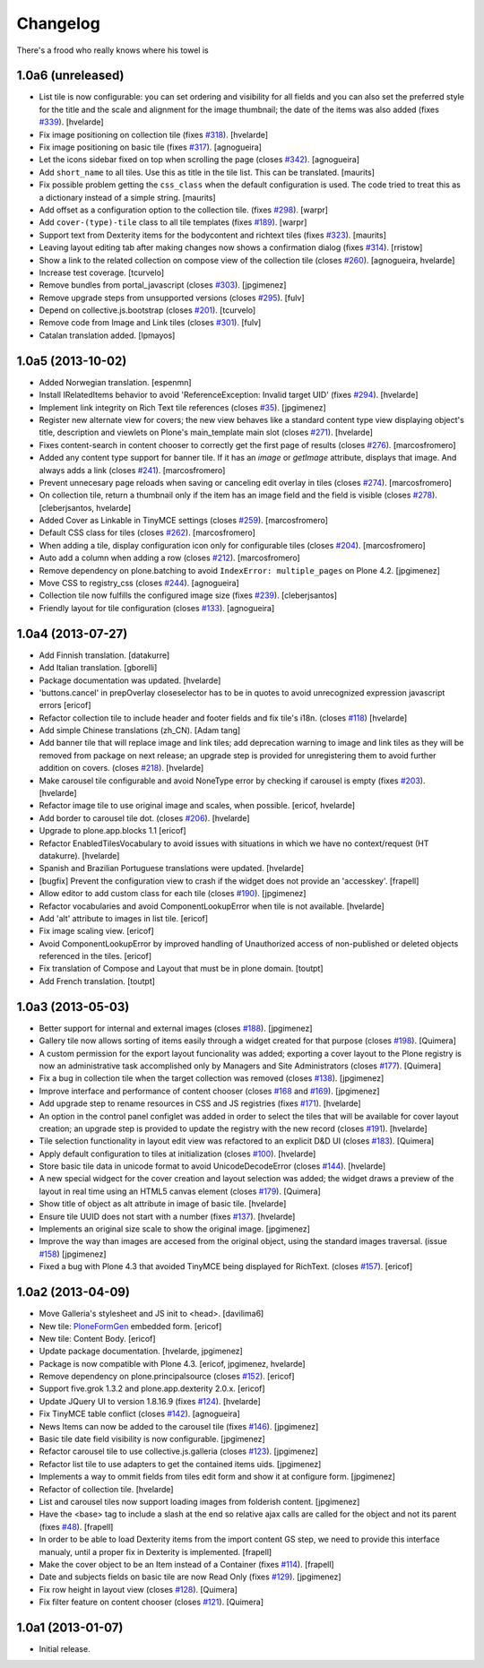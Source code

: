 Changelog
---------

There's a frood who really knows where his towel is

1.0a6 (unreleased)
^^^^^^^^^^^^^^^^^^

- List tile is now configurable: you can set ordering and visibility for all
  fields and you can also set the preferred style for the title and the scale
  and alignment for the image thumbnail; the date of the items was also added
  (fixes `#339`_). [hvelarde]

- Fix image positioning on collection tile (fixes `#318`_). [hvelarde]

- Fix image positioning on basic tile (fixes `#317`_). [agnogueira]

- Let the icons sidebar fixed on top when scrolling the page (closes `#342`_).
  [agnogueira]

- Add ``short_name`` to all tiles.  Use this as title in the tile
  list. This can be translated.
  [maurits]

- Fix possible problem getting the ``css_class`` when the default
  configuration is used.  The code tried to treat this as a dictionary
  instead of a simple string.
  [maurits]

- Add offset as a configuration option to the collection tile.
  (fixes `#298`_). [warpr]

- Add ``cover-(type)-tile`` class to all tile templates (fixes `#189`_).
  [warpr]

- Support text from Dexterity items for the bodycontent and richtext
  tiles (fixes `#323`_). [maurits]

- Leaving layout editing tab after making changes now shows a confirmation
  dialog (fixes `#314`_). [rristow]

- Show a link to the related collection on compose view of the collection tile
  (closes `#260`_). [agnogueira, hvelarde]

- Increase test coverage. [tcurvelo]

- Remove bundles from portal_javascript (closes `#303`_). [jpgimenez]

- Remove upgrade steps from unsupported versions (closes `#295`_). [fulv]

- Depend on collective.js.bootstrap (closes `#201`_). [tcurvelo]

- Remove code from Image and Link tiles (closes `#301`_). [fulv]

- Catalan translation added. [lpmayos]


1.0a5 (2013-10-02)
^^^^^^^^^^^^^^^^^^

- Added Norwegian translation. [espenmn]

- Install IRelatedItems behavior to avoid 'ReferenceException: Invalid target
  UID' (fixes `#294`_). [hvelarde]

- Implement link integrity on Rich Text tile references (closes `#35`_).
  [jpgimenez]

- Register new alternate view for covers; the new view behaves like a standard
  content type view displaying object's title, description and viewlets on
  Plone's main_template main slot (closes `#271`_). [hvelarde]

- Fixes content-search in content chooser to correctly get the first
  page of results (closes `#276`_). [marcosfromero]

- Added any content type support for banner tile. If it has an `image`
  or `getImage` attribute, displays that image. And always adds
  a link (closes `#241`_). [marcosfromero]

- Prevent unnecesary page reloads when saving or canceling edit overlay
  in tiles (closes `#274`_). [marcosfromero]

- On collection tile, return a thumbnail only if the item has an image field
  and the field is visible (closes `#278`_). [cleberjsantos, hvelarde]

- Added Cover as Linkable in TinyMCE settings (closes `#259`_).
  [marcosfromero]

- Default CSS class for tiles (closes `#262`_). [marcosfromero]

- When adding a tile, display configuration icon only for configurable
  tiles (closes `#204`_). [marcosfromero]

- Auto add a column when adding a row (closes `#212`_).
  [marcosfromero]

- Remove dependency on plone.batching to avoid ``IndexError: multiple_pages``
  on Plone 4.2. [jpgimenez]

- Move CSS to registry_css (closes `#244`_). [agnogueira]

- Collection tile now fulfills the configured image size (fixes `#239`_).
  [cleberjsantos]

- Friendly layout for tile configuration (closes `#133`_). [agnogueira]


1.0a4 (2013-07-27)
^^^^^^^^^^^^^^^^^^

- Add Finnish translation. [datakurre]

- Add Italian translation. [gborelli]

- Package documentation was updated. [hvelarde]

- 'buttons.cancel' in prepOverlay closeselector has to be in quotes to
  avoid unrecognized expression javascript errors [ericof]

- Refactor collection tile to include header and footer fields and fix tile's
  i18n. (closes `#118`_) [hvelarde]

- Add simple Chinese translations (zh_CN). [Adam tang]

- Add banner tile that will replace image and link tiles; add deprecation
  warning to image and link tiles as they will be removed from package on
  next release; an upgrade step is provided for unregistering them to
  avoid further addition on covers. (closes `#218`_). [hvelarde]

- Make carousel tile configurable and avoid NoneType error by checking if
  carousel is empty (fixes `#203`_). [hvelarde]

- Refactor image tile to use original image and scales, when possible.
  [ericof, hvelarde]

- Add border to carousel tile dot. (closes `#206`_). [hvelarde]

- Upgrade to plone.app.blocks 1.1 [ericof]

- Refactor EnabledTilesVocabulary to avoid issues with situations in which
  we have no context/request (HT datakurre). [hvelarde]

- Spanish and Brazilian Portuguese translations were updated. [hvelarde]

- [bugfix] Prevent the configuration view to crash if the widget does not
  provide an 'accesskey'. [frapell]

- Allow editor to add custom class for each tile (closes `#190`_). [jpgimenez]

- Refactor vocabularies and avoid ComponentLookupError when tile is not
  available. [hvelarde]

- Add 'alt' attribute to images in list tile. [ericof]

- Fix image scaling view. [ericof]

- Avoid ComponentLookupError by improved handling of Unauthorized access of
  non-published or deleted objects referenced in the tiles. [ericof]

- Fix translation of Compose and Layout that must be in plone domain. [toutpt]

- Add French translation. [toutpt]


1.0a3 (2013-05-03)
^^^^^^^^^^^^^^^^^^

- Better support for internal and external images (closes `#188`_).
  [jpgimenez]

- Gallery tile now allows sorting of items easily through a widget created for
  that purpose (closes `#198`_). [Quimera]

- A custom permission for the export layout funcionality was added; exporting
  a cover layout to the Plone registry is now an administrative task
  accomplished only by Managers and Site Administrators (closes `#177`_).
  [Quimera]

- Fix a bug in collection tile when the target collection was removed
  (closes `#138`_). [jpgimenez]

- Improve interface and performance of content chooser
  (closes `#168`_ and `#169`_). [jpgimenez]

- Add upgrade step to rename resources in CSS and JS registries
  (fixes `#171`_). [hvelarde]

- An option in the control panel configlet was added in order to select the
  tiles that will be available for cover layout creation; an upgrade step
  is provided to update the registry with the new record (closes `#191`_).
  [hvelarde]

- Tile selection functionality in layout edit view was refactored  to an
  explicit D&D UI (closes `#183`_). [Quimera]

- Apply default configuration to tiles at initialization (closes `#100`_).
  [hvelarde]

- Store basic tile data in unicode format to avoid UnicodeDecodeError
  (closes `#144`_). [hvelarde]

- A new special widgect for the cover creation and layout selection was added;
  the widget draws a preview of the layout in real time using an HTML5 canvas
  element (closes `#179`_). [Quimera]

- Show title of object as alt attribute in image of basic tile. [hvelarde]

- Ensure tile UUID does not start with a number (fixes `#137`_). [hvelarde]

- Implements an original size scale to show the original image. [jpgimenez]

- Improve the way than images are accesed from the original object,
  using the standard images traversal. (issue `#158`_) [jpgimenez]

- Fixed a bug with Plone 4.3 that avoided TinyMCE being displayed for
  RichText. (closes `#157`_). [ericof]


1.0a2 (2013-04-09)
^^^^^^^^^^^^^^^^^^
- Move Galleria's stylesheet and JS init to <head>. [davilima6]

- New tile: `PloneFormGen`_ embedded form. [ericof]

- New tile: Content Body. [ericof]

- Update package documentation. [hvelarde, jpgimenez]

- Package is now compatible with Plone 4.3. [ericof, jpgimenez, hvelarde]

- Remove dependency on plone.principalsource (closes `#152`_). [ericof]

- Support five.grok 1.3.2 and plone.app.dexterity 2.0.x. [ericof]

- Update JQuery UI to version 1.8.16.9 (fixes `#124`_). [hvelarde]

- Fix TinyMCE table conflict (closes `#142`_). [agnogueira]

- News Items can now be added to the carousel tile (fixes `#146`_).
  [jpgimenez]

- Basic tile date field visibility is now configurable. [jpgimenez]

- Refactor carousel tile to use collective.js.galleria (closes `#123`_).
  [jpgimenez]

- Refactor list tile to use adapters to get the contained items uids.
  [jpgimenez]

- Implements a way to ommit fields from tiles edit form and show it at
  configure form. [jpgimenez]

- Refactor of collection tile. [hvelarde]

- List and carousel tiles now support loading images from folderish content.
  [jpgimenez]

- Have the <base> tag to include a slash at the end so relative ajax calls are
  called for the object and not its parent (fixes `#48`_). [frapell]

- In order to be able to load Dexterity items from the import content GS step,
  we need to provide this interface manualy, until a proper fix in Dexterity
  is implemented. [frapell]

- Make the cover object to be an Item instead of a Container (fixes `#114`_).
  [frapell]

- Date and subjects fields on basic tile are now Read Only (fixes `#129`_).
  [jpgimenez]

- Fix row height in layout view (closes `#128`_). [Quimera]

- Fix filter feature on content chooser (closes `#121`_). [Quimera]


1.0a1 (2013-01-07)
^^^^^^^^^^^^^^^^^^

- Initial release.

.. _`PloneFormGen`: https://pypi.python.org/pypi/Products.PloneFormGen
.. _`#35`: https://github.com/collective/collective.cover/issues/35
.. _`#48`: https://github.com/collective/collective.cover/issues/48
.. _`#100`: https://github.com/collective/collective.cover/issues/100
.. _`#114`: https://github.com/collective/collective.cover/issues/114
.. _`#118`: https://github.com/collective/collective.cover/issues/118
.. _`#121`: https://github.com/collective/collective.cover/issues/121
.. _`#123`: https://github.com/collective/collective.cover/issues/123
.. _`#124`: https://github.com/collective/collective.cover/issues/124
.. _`#128`: https://github.com/collective/collective.cover/issues/128
.. _`#129`: https://github.com/collective/collective.cover/issues/129
.. _`#133`: https://github.com/collective/collective.cover/issues/133
.. _`#137`: https://github.com/collective/collective.cover/issues/137
.. _`#138`: https://github.com/collective/collective.cover/issues/138
.. _`#142`: https://github.com/collective/collective.cover/issues/142
.. _`#144`: https://github.com/collective/collective.cover/issues/144
.. _`#146`: https://github.com/collective/collective.cover/issues/146
.. _`#152`: https://github.com/collective/collective.cover/issues/152
.. _`#157`: https://github.com/collective/collective.cover/issues/157
.. _`#158`: https://github.com/collective/collective.cover/issues/158
.. _`#168`: https://github.com/collective/collective.cover/issues/168
.. _`#169`: https://github.com/collective/collective.cover/issues/169
.. _`#171`: https://github.com/collective/collective.cover/issues/171
.. _`#177`: https://github.com/collective/collective.cover/issues/177
.. _`#179`: https://github.com/collective/collective.cover/issues/179
.. _`#183`: https://github.com/collective/collective.cover/issues/183
.. _`#188`: https://github.com/collective/collective.cover/issues/188
.. _`#189`: https://github.com/collective/collective.cover/issues/189
.. _`#190`: https://github.com/collective/collective.cover/issues/190
.. _`#191`: https://github.com/collective/collective.cover/issues/191
.. _`#198`: https://github.com/collective/collective.cover/issues/198
.. _`#201`: https://github.com/collective/collective.cover/issues/201
.. _`#203`: https://github.com/collective/collective.cover/issues/203
.. _`#204`: https://github.com/collective/collective.cover/issues/204
.. _`#206`: https://github.com/collective/collective.cover/issues/206
.. _`#212`: https://github.com/collective/collective.cover/issues/212
.. _`#218`: https://github.com/collective/collective.cover/issues/218
.. _`#239`: https://github.com/collective/collective.cover/issues/239
.. _`#241`: https://github.com/collective/collective.cover/issues/241
.. _`#244`: https://github.com/collective/collective.cover/issues/244
.. _`#259`: https://github.com/collective/collective.cover/issues/259
.. _`#260`: https://github.com/collective/collective.cover/issues/260
.. _`#262`: https://github.com/collective/collective.cover/issues/262
.. _`#271`: https://github.com/collective/collective.cover/issues/271
.. _`#274`: https://github.com/collective/collective.cover/issues/274
.. _`#276`: https://github.com/collective/collective.cover/issues/276
.. _`#278`: https://github.com/collective/collective.cover/issues/278
.. _`#281`: https://github.com/collective/collective.cover/issues/281
.. _`#294`: https://github.com/collective/collective.cover/issues/294
.. _`#295`: https://github.com/collective/collective.cover/issues/295
.. _`#298`: https://github.com/collective/collective.cover/issues/298
.. _`#301`: https://github.com/collective/collective.cover/issues/301
.. _`#303`: https://github.com/collective/collective.cover/issues/303
.. _`#314`: https://github.com/collective/collective.cover/issues/314
.. _`#317`: https://github.com/collective/collective.cover/issues/317
.. _`#318`: https://github.com/collective/collective.cover/issues/318
.. _`#323`: https://github.com/collective/collective.cover/issues/323
.. _`#339`: https://github.com/collective/collective.cover/issues/339
.. _`#342`: https://github.com/collective/collective.cover/issues/342
